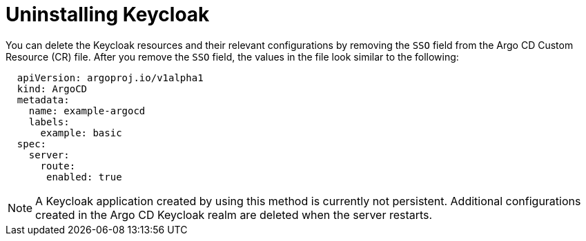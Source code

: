 // Module included in the following assemblies:
//
// * accesscontrol_usermanagement/configuring-sso-for-argo-cd-using-keycloak.adoc

:_mod-docs-content-type: PROCEDURE
[id="gitops-uninstalling-keycloak_{context}"]
= Uninstalling Keycloak

You can delete the Keycloak resources and their relevant configurations by removing the `SSO` field from the Argo CD Custom Resource (CR) file. After you remove the `SSO` field, the values in the file look similar to the following:

[source,yaml]
----
  apiVersion: argoproj.io/v1alpha1
  kind: ArgoCD
  metadata:
    name: example-argocd
    labels:
      example: basic
  spec:
    server:
      route:
       enabled: true
----

[NOTE]
====
A Keycloak application created by using this method is currently not persistent. Additional configurations created in the Argo CD Keycloak realm are deleted when the server restarts.
====
